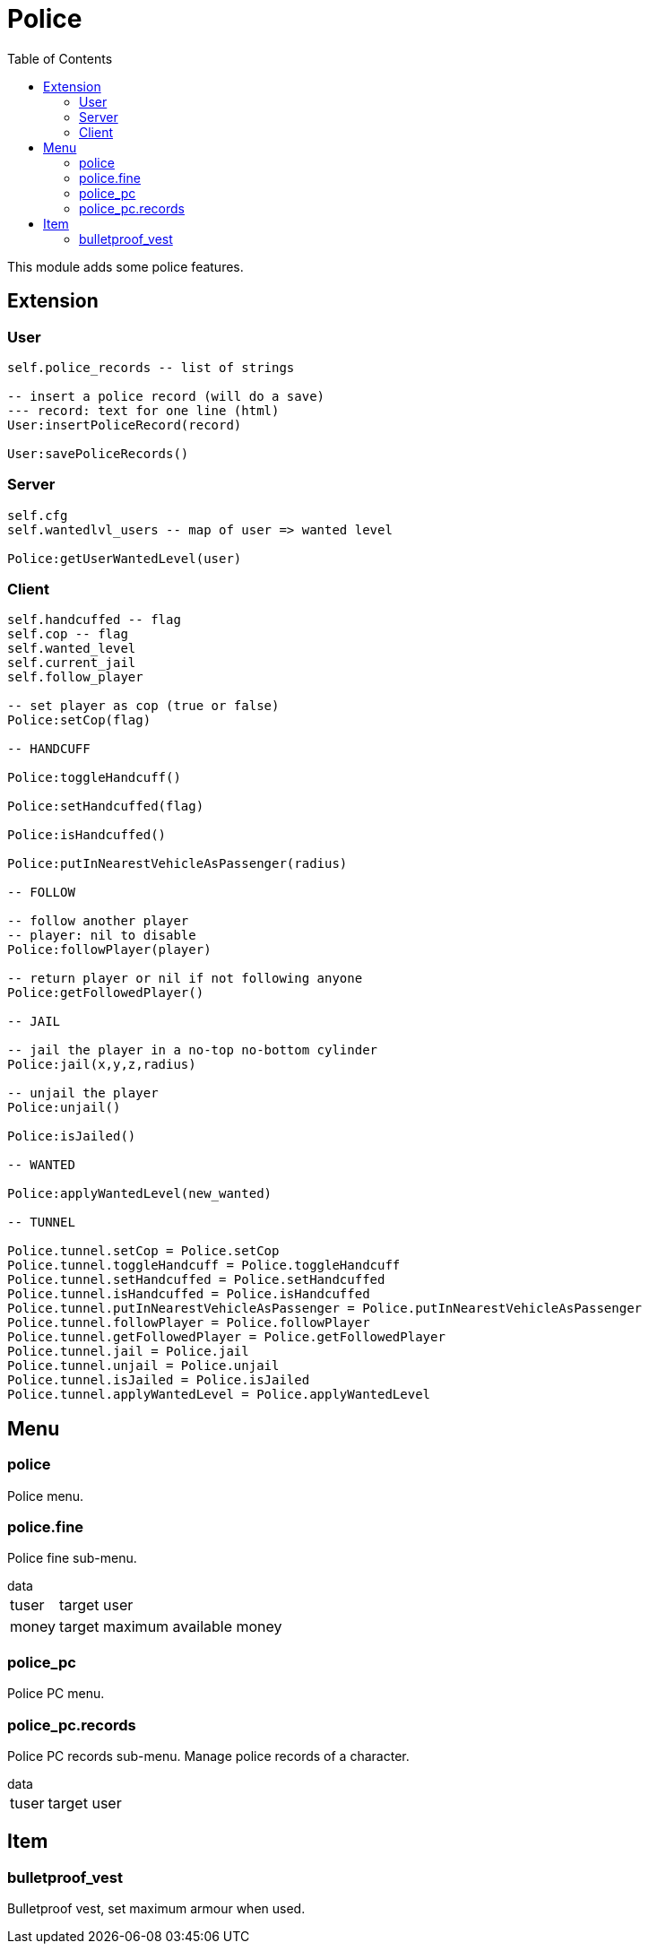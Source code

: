ifdef::env-github[]
:tip-caption: :bulb:
:note-caption: :information_source:
:important-caption: :heavy_exclamation_mark:
:caution-caption: :fire:
:warning-caption: :warning:
endif::[]
:toc: left
:toclevels: 5

= Police

This module adds some police features.

== Extension

=== User

[source,lua]
----
self.police_records -- list of strings

-- insert a police record (will do a save)
--- record: text for one line (html)
User:insertPoliceRecord(record)

User:savePoliceRecords()
----

=== Server

[source,lua]
----
self.cfg
self.wantedlvl_users -- map of user => wanted level

Police:getUserWantedLevel(user)
----

=== Client

[source,lua]
----
self.handcuffed -- flag
self.cop -- flag
self.wanted_level
self.current_jail
self.follow_player

-- set player as cop (true or false)
Police:setCop(flag)

-- HANDCUFF

Police:toggleHandcuff()

Police:setHandcuffed(flag)

Police:isHandcuffed()

Police:putInNearestVehicleAsPassenger(radius)

-- FOLLOW

-- follow another player
-- player: nil to disable
Police:followPlayer(player)

-- return player or nil if not following anyone
Police:getFollowedPlayer()

-- JAIL

-- jail the player in a no-top no-bottom cylinder 
Police:jail(x,y,z,radius)

-- unjail the player
Police:unjail()

Police:isJailed()

-- WANTED

Police:applyWantedLevel(new_wanted)

-- TUNNEL

Police.tunnel.setCop = Police.setCop
Police.tunnel.toggleHandcuff = Police.toggleHandcuff
Police.tunnel.setHandcuffed = Police.setHandcuffed
Police.tunnel.isHandcuffed = Police.isHandcuffed
Police.tunnel.putInNearestVehicleAsPassenger = Police.putInNearestVehicleAsPassenger
Police.tunnel.followPlayer = Police.followPlayer
Police.tunnel.getFollowedPlayer = Police.getFollowedPlayer
Police.tunnel.jail = Police.jail
Police.tunnel.unjail = Police.unjail
Police.tunnel.isJailed = Police.isJailed
Police.tunnel.applyWantedLevel = Police.applyWantedLevel
----

== Menu

=== police

Police menu.

=== police.fine

Police fine sub-menu.

.data
[horizontal]
tuser:: target user
money:: target maximum available money

=== police_pc

Police PC menu.

=== police_pc.records

Police PC records sub-menu. Manage police records of a character.

.data
[horizontal]
tuser:: target user

== Item

=== bulletproof_vest

Bulletproof vest, set maximum armour when used.
